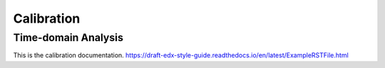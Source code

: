 #############
Calibration
#############

*************
Time-domain Analysis
*************


This is the calibration documentation.
https://draft-edx-style-guide.readthedocs.io/en/latest/ExampleRSTFile.html

